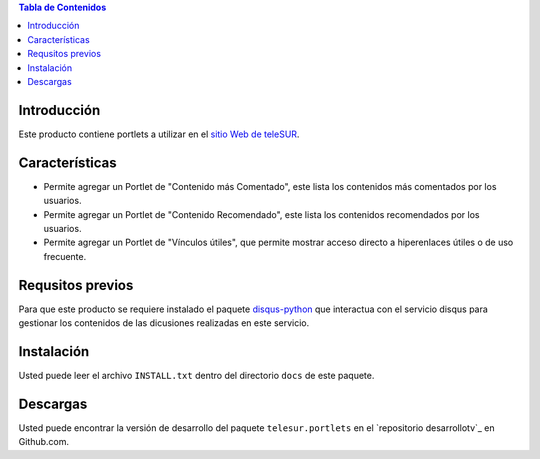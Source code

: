 .. -*- coding: utf-8 -*-

.. contents:: Tabla de Contenidos

Introducción
============

Este producto contiene portlets a utilizar en el `sitio Web de teleSUR`_.

Características
===============

- Permite agregar un Portlet de "Contenido más Comentado", este lista los contenidos más comentados por los usuarios.
- Permite agregar un Portlet de "Contenido Recomendado", este lista los contenidos recomendados por los usuarios.
- Permite agregar un Portlet de "Vínculos útiles", que permite mostrar acceso directo a hiperenlaces útiles o de uso frecuente.

Requsitos previos
=================

Para que este producto se requiere instalado el paquete `disqus-python`_ que interactua con el servicio disqus para gestionar los contenidos de las dicusiones realizadas en este servicio.

Instalación
===========

Usted puede leer el archivo ``INSTALL.txt`` dentro del directorio ``docs`` de este paquete.


Descargas
=========

Usted puede encontrar la versión de desarrollo del paquete ``telesur.portlets`` en el `repositorio desarrollotv`_ en Github.com.

.. _sitio Web de teleSUR: http://telesurtv.net/
.. _disqus-python: http://pypi.python.org/pypi/disqus-python
.. _telesur.portlets: https://github.com/desarrollotv/telesur.portlets


